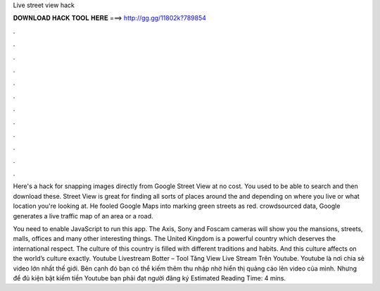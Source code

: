 Live street view hack



𝐃𝐎𝐖𝐍𝐋𝐎𝐀𝐃 𝐇𝐀𝐂𝐊 𝐓𝐎𝐎𝐋 𝐇𝐄𝐑𝐄 ===> http://gg.gg/11802k?789854



.



.



.



.



.



.



.



.



.



.



.



.

Here's a hack for snapping images directly from Google Street View at no cost. You used to be able to search and then download these. Street View is great for finding all sorts of places around the and depending on where you live or what location you're looking at. He fooled Google Maps into marking green streets as red. crowdsourced data, Google generates a live traffic map of an area or a road.

You need to enable JavaScript to run this app. The Axis, Sony and Foscam cameras will show you the mansions, streets, malls, offices and many other interesting things. The United Kingdom is a powerful country which deserves the international respect. The culture of this country is filled with different traditions and habits. And this culture affects on the world’s culture exactly. Youtube Livestream Botter – Tool Tăng View Live Stream Trên Youtube. Youtube là nơi chia sẻ video lớn nhất thế giới. Bên cạnh đó bạn có thể kiếm thêm thu nhập nhờ hiển thị quảng cáo lên video của mình. Nhưng để đủ kiện bật kiếm tiền Youtube bạn phải đạt người đăng ký Estimated Reading Time: 4 mins.
